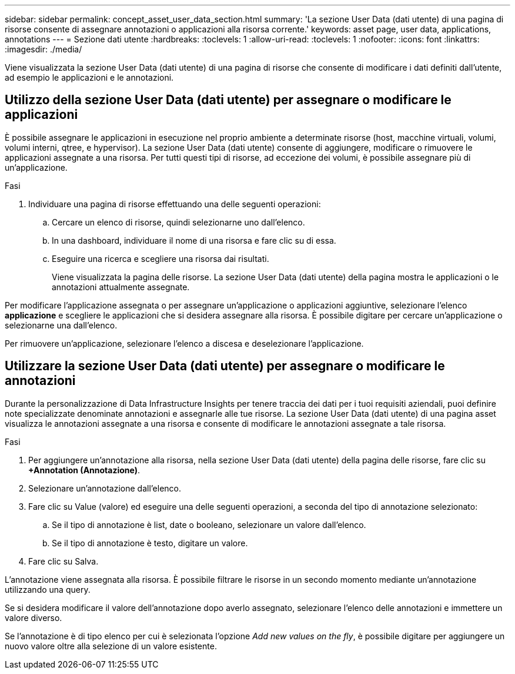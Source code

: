 ---
sidebar: sidebar 
permalink: concept_asset_user_data_section.html 
summary: 'La sezione User Data (dati utente) di una pagina di risorse consente di assegnare annotazioni o applicazioni alla risorsa corrente.' 
keywords: asset page, user data, applications, annotations 
---
= Sezione dati utente
:hardbreaks:
:toclevels: 1
:allow-uri-read: 
:toclevels: 1
:nofooter: 
:icons: font
:linkattrs: 
:imagesdir: ./media/


[role="lead"]
Viene visualizzata la sezione User Data (dati utente) di una pagina di risorse che consente di modificare i dati definiti dall'utente, ad esempio le applicazioni e le annotazioni.



== Utilizzo della sezione User Data (dati utente) per assegnare o modificare le applicazioni

È possibile assegnare le applicazioni in esecuzione nel proprio ambiente a determinate risorse (host, macchine virtuali, volumi, volumi interni, qtree, e hypervisor). La sezione User Data (dati utente) consente di aggiungere, modificare o rimuovere le applicazioni assegnate a una risorsa. Per tutti questi tipi di risorse, ad eccezione dei volumi, è possibile assegnare più di un'applicazione.

.Fasi
. Individuare una pagina di risorse effettuando una delle seguenti operazioni:
+
.. Cercare un elenco di risorse, quindi selezionarne uno dall'elenco.
.. In una dashboard, individuare il nome di una risorsa e fare clic su di essa.
.. Eseguire una ricerca e scegliere una risorsa dai risultati.
+
Viene visualizzata la pagina delle risorse. La sezione User Data (dati utente) della pagina mostra le applicazioni o le annotazioni attualmente assegnate.





Per modificare l'applicazione assegnata o per assegnare un'applicazione o applicazioni aggiuntive, selezionare l'elenco *applicazione* e scegliere le applicazioni che si desidera assegnare alla risorsa. È possibile digitare per cercare un'applicazione o selezionarne una dall'elenco.

Per rimuovere un'applicazione, selezionare l'elenco a discesa e deselezionare l'applicazione.



== Utilizzare la sezione User Data (dati utente) per assegnare o modificare le annotazioni

Durante la personalizzazione di Data Infrastructure Insights per tenere traccia dei dati per i tuoi requisiti aziendali, puoi definire note specializzate denominate annotazioni e assegnarle alle tue risorse. La sezione User Data (dati utente) di una pagina asset visualizza le annotazioni assegnate a una risorsa e consente di modificare le annotazioni assegnate a tale risorsa.

.Fasi
. Per aggiungere un'annotazione alla risorsa, nella sezione User Data (dati utente) della pagina delle risorse, fare clic su *+Annotation (Annotazione)*.
. Selezionare un'annotazione dall'elenco.
. Fare clic su Value (valore) ed eseguire una delle seguenti operazioni, a seconda del tipo di annotazione selezionato:
+
.. Se il tipo di annotazione è list, date o booleano, selezionare un valore dall'elenco.
.. Se il tipo di annotazione è testo, digitare un valore.


. Fare clic su Salva.


L'annotazione viene assegnata alla risorsa. È possibile filtrare le risorse in un secondo momento mediante un'annotazione utilizzando una query.

Se si desidera modificare il valore dell'annotazione dopo averlo assegnato, selezionare l'elenco delle annotazioni e immettere un valore diverso.

Se l'annotazione è di tipo elenco per cui è selezionata l'opzione _Add new values on the fly_, è possibile digitare per aggiungere un nuovo valore oltre alla selezione di un valore esistente.
